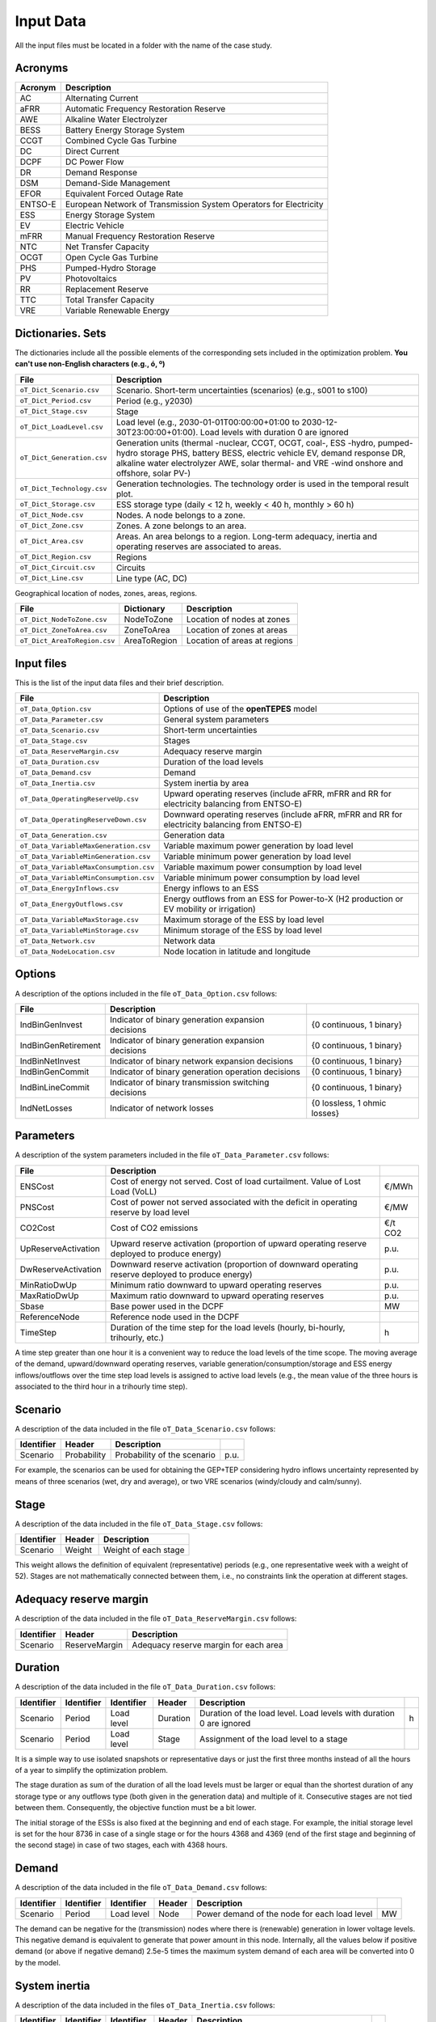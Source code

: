 .. openTEPES documentation master file, created by Andres Ramos

Input Data
==========

All the input files must be located in a folder with the name of the case study.

Acronyms
--------

==========  ====================================================================
Acronym     Description
==========  ====================================================================
AC          Alternating Current
aFRR        Automatic Frequency Restoration Reserve
AWE         Alkaline Water Electrolyzer
BESS        Battery Energy Storage System
CCGT        Combined Cycle Gas Turbine
DC          Direct Current
DCPF        DC Power Flow
DR          Demand Response
DSM         Demand-Side Management
EFOR        Equivalent Forced Outage Rate
ENTSO-E     European Network of Transmission System Operators for Electricity
ESS         Energy Storage System
EV          Electric Vehicle
mFRR        Manual Frequency Restoration Reserve
NTC         Net Transfer Capacity
OCGT        Open Cycle Gas Turbine
PHS         Pumped-Hydro Storage
PV          Photovoltaics
RR          Replacement Reserve
TTC         Total Transfer Capacity
VRE         Variable Renewable Energy
==========  ====================================================================

Dictionaries. Sets
------------------
The dictionaries include all the possible elements of the corresponding sets included in the optimization problem. **You can't use non-English characters (e.g., ó, º)**

=============================  ===================================================================================================================================================================================================================
File                           Description
=============================  ===================================================================================================================================================================================================================
``oT_Dict_Scenario.csv``       Scenario. Short-term uncertainties (scenarios) (e.g., s001 to s100)
``oT_Dict_Period.csv``         Period (e.g., y2030)
``oT_Dict_Stage.csv``          Stage
``oT_Dict_LoadLevel.csv``      Load level (e.g., 2030-01-01T00:00:00+01:00 to 2030-12-30T23:00:00+01:00). Load levels with duration 0 are ignored
``oT_Dict_Generation.csv``     Generation units (thermal -nuclear, CCGT, OCGT, coal-, ESS -hydro, pumped-hydro storage PHS, battery BESS, electric vehicle EV, demand response DR, alkaline water electrolyzer AWE, solar thermal- and VRE -wind onshore and offshore, solar PV-)
``oT_Dict_Technology.csv``     Generation technologies. The technology order is used in the temporal result plot.
``oT_Dict_Storage.csv``        ESS storage type (daily < 12 h, weekly < 40 h, monthly > 60 h)
``oT_Dict_Node.csv``           Nodes. A node belongs to a zone.
``oT_Dict_Zone.csv``           Zones. A zone belongs to an area.
``oT_Dict_Area.csv``           Areas. An area belongs to a region. Long-term adequacy, inertia and operating reserves are associated to areas.
``oT_Dict_Region.csv``         Regions
``oT_Dict_Circuit.csv``        Circuits
``oT_Dict_Line.csv``           Line type (AC, DC)
=============================  ===================================================================================================================================================================================================================

Geographical location of nodes, zones, areas, regions.

============================  ============  ============================
File                          Dictionary    Description
============================  ============  ============================
``oT_Dict_NodeToZone.csv``    NodeToZone    Location of nodes at zones
``oT_Dict_ZoneToArea.csv``    ZoneToArea    Location of zones at areas
``oT_Dict_AreaToRegion.csv``  AreaToRegion  Location of areas at regions
============================  ============  ============================

Input files
-----------
This is the list of the input data files and their brief description.

=========================================  ==========================================================================================================
File                                       Description
=========================================  ==========================================================================================================
``oT_Data_Option.csv``                     Options of use of the **openTEPES** model
``oT_Data_Parameter.csv``                  General system parameters
``oT_Data_Scenario.csv``                   Short-term uncertainties
``oT_Data_Stage.csv``                      Stages
``oT_Data_ReserveMargin.csv``              Adequacy reserve margin
``oT_Data_Duration.csv``                   Duration of the load levels
``oT_Data_Demand.csv``                     Demand
``oT_Data_Inertia.csv``                    System inertia by area
``oT_Data_OperatingReserveUp.csv``         Upward   operating reserves (include aFRR, mFRR and RR for electricity balancing from ENTSO-E)
``oT_Data_OperatingReserveDown.csv``       Downward operating reserves (include aFRR, mFRR and RR for electricity balancing from ENTSO-E)
``oT_Data_Generation.csv``                 Generation data
``oT_Data_VariableMaxGeneration.csv``      Variable maximum power generation  by load level
``oT_Data_VariableMinGeneration.csv``      Variable minimum power generation  by load level
``oT_Data_VariableMaxConsumption.csv``     Variable maximum power consumption by load level
``oT_Data_VariableMinConsumption.csv``     Variable minimum power consumption by load level
``oT_Data_EnergyInflows.csv``              Energy inflows to an ESS
``oT_Data_EnergyOutflows.csv``             Energy outflows from an ESS for Power-to-X (H2 production or EV mobility or irrigation)
``oT_Data_VariableMaxStorage.csv``         Maximum storage of the ESS by load level
``oT_Data_VariableMinStorage.csv``         Minimum storage of the ESS by load level
``oT_Data_Network.csv``                    Network data
``oT_Data_NodeLocation.csv``               Node location in latitude and longitude
=========================================  ==========================================================================================================

Options
----------
A description of the options included in the file ``oT_Data_Option.csv`` follows:

===================  ====================================================  =============================
File                 Description
===================  ====================================================  =============================
IndBinGenInvest      Indicator of binary generation   expansion decisions  {0 continuous, 1 binary}
IndBinGenRetirement  Indicator of binary generation   expansion decisions  {0 continuous, 1 binary}
IndBinNetInvest      Indicator of binary network      expansion decisions  {0 continuous, 1 binary}
IndBinGenCommit      Indicator of binary generation   operation decisions  {0 continuous, 1 binary}
IndBinLineCommit     Indicator of binary transmission switching decisions  {0 continuous, 1 binary}
IndNetLosses         Indicator of network losses                           {0 lossless, 1 ohmic losses}
===================  ====================================================  =============================

Parameters
----------
A description of the system parameters included in the file ``oT_Data_Parameter.csv`` follows:

====================  =============================================================================================================  =========
File                  Description                                                                              
====================  =============================================================================================================  =========
ENSCost               Cost of energy not served. Cost of load curtailment. Value of Lost Load (VoLL)                                 €/MWh   
PNSCost               Cost of power not served associated with the deficit in operating reserve by load level                        €/MW   
CO2Cost               Cost of CO2 emissions                                                                                          €/t CO2
UpReserveActivation   Upward   reserve activation (proportion of upward   operating reserve deployed to produce energy)              p.u.
DwReserveActivation   Downward reserve activation (proportion of downward operating reserve deployed to produce energy)              p.u.
MinRatioDwUp          Minimum ratio downward to upward operating reserves                                                            p.u.
MaxRatioDwUp          Maximum ratio downward to upward operating reserves                                                            p.u.
Sbase                 Base power used in the DCPF                                                                                    MW
ReferenceNode         Reference node used in the DCPF
TimeStep              Duration of the time step for the load levels (hourly, bi-hourly, trihourly, etc.)                             h
====================  =============================================================================================================  =========

A time step greater than one hour it is a convenient way to reduce the load levels of the time scope. The moving average of the demand, upward/downward operating reserves, variable generation/consumption/storage and ESS energy inflows/outflows
over the time step load levels is assigned to active load levels (e.g., the mean value of the three hours is associated to the third hour in a trihourly time step).

Scenario
--------

A description of the data included in the file ``oT_Data_Scenario.csv`` follows:

==============  ============  ===========================  ====
Identifier      Header        Description
==============  ============  ===========================  ====
Scenario        Probability   Probability of the scenario  p.u.
==============  ============  ===========================  ====

For example, the scenarios can be used for obtaining the GEP+TEP considering hydro inflows uncertainty represented by means of three scenarios (wet, dry and average), or two VRE scenarios (windy/cloudy and calm/sunny).

Stage
-----

A description of the data included in the file ``oT_Data_Stage.csv`` follows:

==============  ============  =====================
Identifier      Header        Description
==============  ============  =====================
Scenario        Weight        Weight of each stage
==============  ============  =====================

This weight allows the definition of equivalent (representative) periods (e.g., one representative week with a weight of 52). Stages are not mathematically connected between them, i.e., no constraints link the operation
at different stages.

Adequacy reserve margin
-----------------------

A description of the data included in the file ``oT_Data_ReserveMargin.csv`` follows:

==============  =============  ======================================
Identifier      Header         Description
==============  =============  ======================================
Scenario        ReserveMargin  Adequacy reserve margin for each area
==============  =============  ======================================

Duration
--------

A description of the data included in the file ``oT_Data_Duration.csv`` follows:

==============  ==========  ==========  ========  ===================================================================  ==
Identifier      Identifier  Identifier  Header    Description
==============  ==========  ==========  ========  ===================================================================  ==
Scenario        Period      Load level  Duration  Duration of the load level. Load levels with duration 0 are ignored  h
Scenario        Period      Load level  Stage     Assignment of the load level to a stage
==============  ==========  ==========  ========  ===================================================================  ==

It is a simple way to use isolated snapshots or representative days or just the first three months instead of all the hours of a year to simplify the optimization problem.

The stage duration as sum of the duration of all the load levels must be larger or equal than the shortest duration of any storage type or any outflows type (both given in the generation data) and multiple of it.
Consecutive stages are not tied between them. Consequently, the objective function must be a bit lower.

The initial storage of the ESSs is also fixed at the beginning and end of each stage. For example, the initial storage level is set for the hour 8736 in case of a single stage or for the hours 4368 and 4369
(end of the first stage and beginning of the second stage) in case of two stages, each with 4368 hours.

Demand
------

A description of the data included in the file ``oT_Data_Demand.csv`` follows:

==============  ==========  ==========  ======  ============================================  ==
Identifier      Identifier  Identifier  Header  Description
==============  ==========  ==========  ======  ============================================  ==
Scenario        Period      Load level  Node    Power demand of the node for each load level  MW
==============  ==========  ==========  ======  ============================================  ==

The demand can be negative for the (transmission) nodes where there is (renewable) generation in lower voltage levels. This negative demand is equivalent to generate that power amount in this node.
Internally, all the values below if positive demand (or above if negative demand) 2.5e-5 times the maximum system demand of each area will be converted into 0 by the model.

System inertia
--------------

A description of the data included in the files ``oT_Data_Inertia.csv`` follows:

==============  ==========  ==========  ======  ================================================  ==
Identifier      Identifier  Identifier  Header  Description
==============  ==========  ==========  ======  ================================================  ==
Scenario        Period      Load level  Area    System inertia of the area for each load level    s
==============  ==========  ==========  ======  ================================================  ==

Given that the system inertia depends on the area, it can be sensible to assign an area as a country, for example.

Internally, all the values below 2.5e-5 times the maximum system demand of each area will be converted into 0 by the model.

Upward and downward operating reserves
--------------------------------------

A description of the data included in the files ``oT_Data_OperatingReserveUp.csv`` and ``oT_Data_OperatingReserveDown.csv`` follows:

==============  ==========  ==========  ======  ===================================================================  ==
Identifier      Identifier  Identifier  Header  Description
==============  ==========  ==========  ======  ===================================================================  ==
Scenario        Period      Load level  Area    Upward/downward operating reserves of the area for each load level   MW
==============  ==========  ==========  ======  ===================================================================  ==

Given that the operating reserves depend on the area, it can be sensible to assign an area as a country, for example.
These operating reserves must include Automatic Frequency Restoration Reserves (aFRR), Manual Frequency Restoration Reserves (mFRR) and Replacement Reserves (RR) for electricity balancing from ENTSO-E.

Internally, all the values below 2.5e-5 times the maximum system demand of each area will be converted into 0 by the model.

Generation
----------
A description of the data included for each generating unit in the file ``oT_Data_Generation.csv`` follows:

====================  ======================================================================================================================  ===================================
Header                Description
====================  ======================================================================================================================  ===================================
Node                  Name of the node where generator is located. If left empty, the generator is ignored
Technology            Technology of the generator (nuclear, coal, CCGT, OCGT, ESS, solar, wind, biomass, etc.)
MutuallyExclusive     Mutually exclusive generator. Only exclusion in one direction is needed
BinaryCommitment      Binary unit commitment decision                                                                                         Yes/No
NoOperatingReserve    No contribution to operating reserve. Yes if the unit doesn't contribute to the operating reserve                       Yes/No
StorageType           Storage type based on storage capacity (daily, weekly, monthly, etc.)                                                   Daily/Weekly/Monthly
OutflowsType          Outflows type based on the demand extracted from the storage (hourly, daily, weekly, monthly, yearly, etc.)             Hourly/Daily/Weekly/Monthly/Yearly
MustRun               Must-run unit                                                                                                           Yes/No
MaximumPower          Maximum power output (generation/discharge for ESS units)                                                               MW
MinimumPower          Minimum power output (i.e., minimum stable load in the case of a thermal power plant)                                   MW
MaximumReactivePower  Maximum reactive power output (discharge for ESS units) (not used in this version)                                      MW
MinimumReactivePower  Minimum reactive power output (not used in this version)                                                                MW
MaximumCharge         Maximum consumption/charge when the ESS unit is storing energy                                                          MW
MinimumCharge         Minimum consumption/charge when the ESS unit is storing energy                                                          MW
InitialStorage        Initial energy stored at the first instant of the time scope                                                            GWh
MaximumStorage        Maximum energy that can be stored by the ESS unit                                                                       GWh
MinimumStorage        Minimum energy that can be stored by the ESS unit                                                                       GWh
Efficiency            Round-trip efficiency of the pump/turbine cycle of a pumped-hydro storage power plant or charge/discharge of a battery  p.u.
Availability          Unit availability for system adequacy reserve margin                                                                    p.u.
Inertia               Unit inertia constant                                                                                                   s
EFOR                  Equivalent Forced Outage Rate                                                                                           p.u.
RampUp                Ramp up   rate for generating units or maximum discharge rate for ESS discharge                                         MW/h
RampDown              Ramp down rate for generating units or maximum    charge rate for ESS    charge                                         MW/h
UpTime                Minimum uptime                                                                                                          h
DownTime              Minimum downtime                                                                                                        h
FuelCost              Fuel cost                                                                                                               €/Mcal
LinearTerm            Linear term (slope) of the heat rate straight line                                                                      Mcal/MWh
ConstantTerm          Constant term (intercept) of the heat rate straight line                                                                Mcal/h
OMVariableCost        Variable O&M cost                                                                                                       €/MWh
OperReserveCost       Operating reserve cost                                                                                                  €/MW
StartUpCost           Startup  cost                                                                                                           M€
ShutDownCost          Shutdown cost                                                                                                           M€
CO2EmissionRate       CO2 emission rate                                                                                                       t CO2/MWh
FixedInvestmentCost   Overnight investment (capital and fixed O&M) cost                                                                       M€
FixedRetirementCost   Overnight retirement (capital and fixed O&M) cost                                                                       M€
FixedChargeRate       Fixed-charge rate to annualize the overnight investment cost                                                            p.u.
BinaryInvestment      Binary unit investment decision                                                                                         Yes/No
BinaryRetirement      Binary unit retirement decision                                                                                         Yes/No
====================  ======================================================================================================================  ===================================

Daily *storage type* means that the ESS inventory is assessed every time step, weekly storage type is assessed at the end of every day, and monthly storage type is assessed at the end of every week.
*Outflows type* represents the interval when the energy extracted from the storage needs to be satisfied.
The *storage cycle* is the minimum between the inventory assessment period and the outflows period. It can be one time step, one day, and one week.
The ESS inventory level at the end of a larger storage cycle is fixed to its initial value, i.e., the inventory of a daily storage type (evaluated on a time step basis) is fixed at the end of the week,
the inventory of weekly/monthly storage is fixed at the end of the year.

The initial storage of the ESSs is also fixed at the beginning and end of each stage. For example, the initial storage level is set for the hour 8736 in case of a single stage or for the hours 4368 and 4369
(end of the first stage and beginning of the second stage) in case of two stages, each with 4368 hours.

A generator with operation cost (sum of the fuel and emission cost, excluding O&M cost) > 0 is considered a non-renewable unit. If the unit has no operation cost and its maximum storage = 0,
it is considered a renewable unit. If its maximum storage is > 0, with or without operation cost, is considered an ESS.

Must-run non-renewable units are always committed, i.e., their commitment decision is equal to 1. All must-run units are forced to produce at least their minimum output.

If unit availability is left 0 or empty is changed to 1. For declaring a unit non contributing to system adequacy reserve margin, put the availability equal to a very small number.

EFOR is used to reduce the maximum and minimum power of the unit. For hydro units it can be used to reduce their maximum power by the water head effect. It does not reduce the maximum charge.

Those generators or ESS with fixed cost > 0 are considered candidate and can be installed or not.

Variable maximum and minimum generation
---------------------------------------

A description of the data included in the files ``oT_Data_VariableMaxGeneration.csv`` and ``oT_Data_VariableMinGeneration.csv`` follows:

==============  ==========  ==========  =========  ============================================================  ==
Identifier      Identifier  Identifier  Header     Description
==============  ==========  ==========  =========  ============================================================  ==
Scenario        Period      Load level  Generator  Maximum (minimum) power generation of the unit by load level  MW
==============  ==========  ==========  =========  ============================================================  ==

To force a generator to produce 0 a lower value (e.g., 0.1 MW) strictly > 0, but not 0 (in which case the value will be ignored), must be introduced. This is needed to limit the solar production at night, for example.
It can be used also for upper-bounding and/or lower-bounding the output of any generator (e.g., run-of-the-river hydro, wind).

Internally, all the values below 2.5e-5 times the maximum system demand of each area will be converted into 0 by the model.

Variable maximum and minimum consumption
----------------------------------------

A description of the data included in the files ``oT_Data_VariableMaxConsumption.csv`` and ``oT_Data_VariableMinConsumption.csv`` follows:

==============  ==========  ==========  =========  =============================================================  ==
Identifier      Identifier  Identifier  Header     Description
==============  ==========  ==========  =========  =============================================================  ==
Scenario        Period      Load level  Generator  Maximum (minimum) power consumption of the unit by load level  MW
==============  ==========  ==========  =========  =============================================================  ==

To force a ESS to consume 0 a lower value (e.g., 0.1 MW) strictly > 0, but not 0 (in which case the value will be ignored), must be introduced.
It can be used also for upper-bounding and/or lower-bounding the consumption of any ESS (e.g., pumped-hydro storage, battery).

Internally, all the values below 2.5e-5 times the maximum system demand of each area will be converted into 0 by the model.

Energy inflows
--------------

A description of the data included in the file ``oT_Data_EnergyInflows.csv`` follows:

==============  ==========  ==========  =========  =============================  ==
Identifier      Identifier  Identifier  Header     Description
==============  ==========  ==========  =========  =============================  ==
Scenario        Period      Load level  Generator  Energy inflows by load level   MW
==============  ==========  ==========  =========  =============================  ==

All the generators must be defined as columns of these files.

If you have daily inflows data just input the daily amount at the first hour of every day if the ESS have daily or weekly storage capacity.

Internally, all the values below 2.5e-5 times the maximum system demand of each area will be converted into 0 by the model.

Energy outflows
---------------

A description of the data included in the file ``oT_Data_EnergyOutflows.csv`` follows:

==============  ==========  ==========  =========  ==============================  ==
Identifier      Identifier  Identifier  Header     Description
==============  ==========  ==========  =========  ==============================  ==
Scenario        Period      Load level  Generator  Energy outflows by load level   MW
==============  ==========  ==========  =========  ==============================  ==

All the generators must be defined as columns of these files.

These energy outflows can be used to represent the energy extracted from an ESS to produce H2 from electrolyzers, to move EV or as hydro outflows for irrigation.

If you have daily/weekly/monthly/yearly outflows data just input the daily/weekly/monthly/yearly amount at the first hour of every day/week/month/year.

Internally, all the values below 2.5e-5 times the maximum system demand of each area will be converted into 0 by the model.

Variable maximum and minimum storage
---------------------------------------------

A description of the data included in the files ``oT_Data_VariableMaxStorage.csv`` and ``oT_Data_VariableMinStorage.csv`` follows:

==============  ==========  ==========  =========  ====================================================  ===
Identifier      Identifier  Identifier  Header     Description
==============  ==========  ==========  =========  ====================================================  ===
Scenario        Period      Load level  Generator  Maximum (minimum) storage of the ESS by load level    GWh
==============  ==========  ==========  =========  ====================================================  ===

All the generators must be defined as columns of these files.

For example, these data can be used for defining the operating guide (rule) curves for the reservoirs.

Transmission network
--------------------

A description of the circuit (initial node, final node, circuit) data included in the file ``oT_Data_Network.csv`` follows:

===================  ===============================================================================================================  ======
Header               Description
===================  ===============================================================================================================  ======
LineType             Line type {AC, DC, Transformer, Converter}
Switching            The transmission line is able to switch on/off                                                                   Yes/No
Voltage              Line voltage (e.g., 400, 220 kV, 220/400 kV if transformer). Used only for plotting purposes                     kV
Length               Line length (only used for reporting purposes). If not defined, computed as 1.1 times the geographical distance  km
LossFactor           Transmission losses equal to the line flow times this factor                                                     p.u.
Resistance           Resistance (not used in this version)                                                                            p.u.
Reactance            Reactance. Lines must have a reactance different from 0 to be considered                                         p.u.
Susceptance          Susceptance (not used in this version)                                                                           p.u.
AngMax               Maximum angle difference (not used in this version)                                                              º
AngMin               Minimum angle difference (not used in this version)                                                              º
Tap                  Tap changer (not used in this version)                                                                           p.u.
Converter            Converter station (not used in this version)                                                                     Yes/No
TTC                  Total transfer capacity (maximum permissible thermal load) in forward  direction. Static line rating             MW
TTCBck               Total transfer capacity (maximum permissible thermal load) in backward direction. Static line rating             MW
SecurityFactor       Security factor to consider approximately N-1 contingencies. NTC = TTC x SecurityFactor                          p.u.
FixedInvestmentCost  Overnight investment (capital and fixed O&M) cost                                                                M€
FixedChargeRate      Fixed-charge rate to annualize the overnight investment cost                                                     p.u.
BinaryInvestment     Binary line/circuit investment decision                                                                          Yes/No
SwOnTime             Minimum switch-on time                                                                                           h
SwOffTime            Minimum switch-off time                                                                                          h
===================  ===============================================================================================================  ======

Depending on the voltage lines are plotted with different colors (orange < 200 kV, 200 < green < 350 kV, 350 < red < 500 kV, 500 < orange < 700 kV, blue > 700 kV).

If there is no data for TTCBck, i.e., TTCBck is left empty or is equal to 0, it is substituted by the TTC in the code. Internally, all the TTC and TTCBck values below 2.5e-5 times the maximum system demand of each area will be converted into 0 by the model.

Reactance can take a negative value as a result of the approximation of three-winding transformers. No Kirchhoff's second law disjunctive constraint is formulated for a circuit with negative reactance.

Those lines with fixed cost > 0 are considered candidate and can be installed or not.

Node location
-------------

A description of the data included in the file ``oT_Data_NodeLocation.csv`` follows:

==============  ============  ================  ==
Identifier      Header        Description
==============  ============  ================  ==
Node            Latitude      Node latitude     º
Node            Longitude     Node longitude    º
==============  ============  ================  ==
